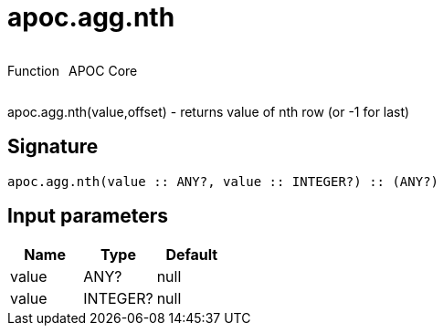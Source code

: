 ////
This file is generated by DocsTest, so don't change it!
////

= apoc.agg.nth
:description: This section contains reference documentation for the apoc.agg.nth function.



++++
<div style='display:flex'>
<div class='paragraph type function'><p>Function</p></div>
<div class='paragraph release core' style='margin-left:10px;'><p>APOC Core</p></div>
</div>
++++

apoc.agg.nth(value,offset) - returns value of nth row (or -1 for last)

== Signature

[source]
----
apoc.agg.nth(value :: ANY?, value :: INTEGER?) :: (ANY?)
----

== Input parameters
[.procedures, opts=header]
|===
| Name | Type | Default 
|value|ANY?|null
|value|INTEGER?|null
|===

